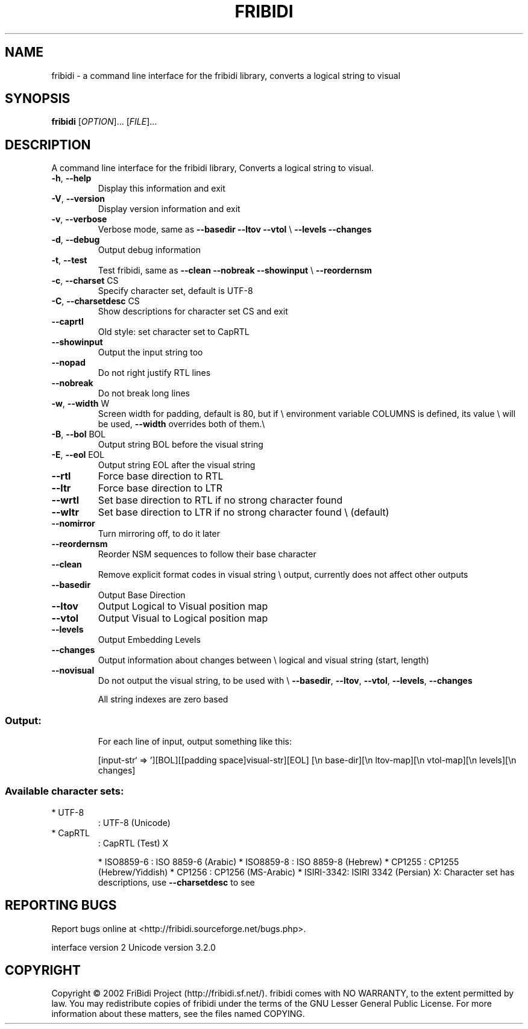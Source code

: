 .\" DO NOT MODIFY THIS FILE!  It was generated by help2man 1.29.
.TH FRIBIDI "1" "April 2003" "fribidi 0.10.5" "User Commands"
.SH NAME
fribidi \- a command line interface for the fribidi library, converts a logical string to visual


.SH SYNOPSIS
.B fribidi
[\fIOPTION\fR]... [\fIFILE\fR]...
.SH DESCRIPTION
A command line interface for the fribidi library,
Converts a logical string to visual.
.TP
\fB\-h\fR, \fB\-\-help\fR
Display this information and exit
.TP
\fB\-V\fR, \fB\-\-version\fR
Display version information and exit
.TP
\fB\-v\fR, \fB\-\-verbose\fR
Verbose mode, same as \fB\-\-basedir\fR \fB\-\-ltov\fR \fB\-\-vtol\fR \e
\fB\-\-levels\fR \fB\-\-changes\fR
.TP
\fB\-d\fR, \fB\-\-debug\fR
Output debug information
.TP
\fB\-t\fR, \fB\-\-test\fR
Test fribidi, same as \fB\-\-clean\fR \fB\-\-nobreak\fR \fB\-\-showinput\fR \e
\fB\-\-reordernsm\fR
.TP
\fB\-c\fR, \fB\-\-charset\fR CS
Specify character set, default is UTF-8
.TP
\fB\-C\fR, \fB\-\-charsetdesc\fR CS
Show descriptions for character set CS and exit
.TP
\fB\-\-caprtl\fR
Old style: set character set to CapRTL
.TP
\fB\-\-showinput\fR
Output the input string too
.TP
\fB\-\-nopad\fR
Do not right justify RTL lines
.TP
\fB\-\-nobreak\fR
Do not break long lines
.TP
\fB\-w\fR, \fB\-\-width\fR W
Screen width for padding, default is 80, but if \e
environment variable COLUMNS is defined, its value \e
will be used, \fB\-\-width\fR overrides both of them.\e
.TP
\fB\-B\fR, \fB\-\-bol\fR BOL
Output string BOL before the visual string
.TP
\fB\-E\fR, \fB\-\-eol\fR EOL
Output string EOL after the visual string
.TP
\fB\-\-rtl\fR
Force base direction to RTL
.TP
\fB\-\-ltr\fR
Force base direction to LTR
.TP
\fB\-\-wrtl\fR
Set base direction to RTL if no strong character found
.TP
\fB\-\-wltr\fR
Set base direction to LTR if no strong character found \e
(default)
.TP
\fB\-\-nomirror\fR
Turn mirroring off, to do it later
.TP
\fB\-\-reordernsm\fR
Reorder NSM sequences to follow their base character
.TP
\fB\-\-clean\fR
Remove explicit format codes in visual string \e
output, currently does not affect other outputs
.TP
\fB\-\-basedir\fR
Output Base Direction
.TP
\fB\-\-ltov\fR
Output Logical to Visual position map
.TP
\fB\-\-vtol\fR
Output Visual to Logical position map
.TP
\fB\-\-levels\fR
Output Embedding Levels
.TP
\fB\-\-changes\fR
Output information about changes between \e
logical and visual string (start, length)
.TP
\fB\-\-novisual\fR
Do not output the visual string, to be used with \e
\fB\-\-basedir\fR, \fB\-\-ltov\fR, \fB\-\-vtol\fR, \fB\-\-levels\fR, \fB\-\-changes\fR
.IP
All string indexes are zero based
.SS "Output:"
.IP
For each line of input, output something like this:
.IP
[input-str` => '][BOL][[padding space]visual-str][EOL]
[\en base-dir][\en ltov-map][\en vtol-map][\en levels][\en changes]
.SS "Available character sets:"
.TP
* UTF-8
: UTF-8 (Unicode)
.TP
* CapRTL
: CapRTL (Test)            X
.IP
* ISO8859-6 : ISO 8859-6 (Arabic)
* ISO8859-8 : ISO 8859-8 (Hebrew)
* CP1255    : CP1255 (Hebrew/Yiddish)
* CP1256    : CP1256 (MS-Arabic)
* ISIRI-3342: ISIRI 3342 (Persian)
X: Character set has descriptions, use \fB\-\-charsetdesc\fR to see
.SH "REPORTING BUGS"
Report bugs online at <http://fribidi.sourceforge.net/bugs.php>.
.PP
interface version 2
Unicode version 3.2.0
.SH COPYRIGHT
Copyright \(co 2002 FriBidi Project (http://fribidi.sf.net/).
fribidi comes with NO WARRANTY, to the extent permitted by law.
You may redistribute copies of fribidi under the terms of
the GNU Lesser General Public License.
For more information about these matters, see the files named COPYING.
